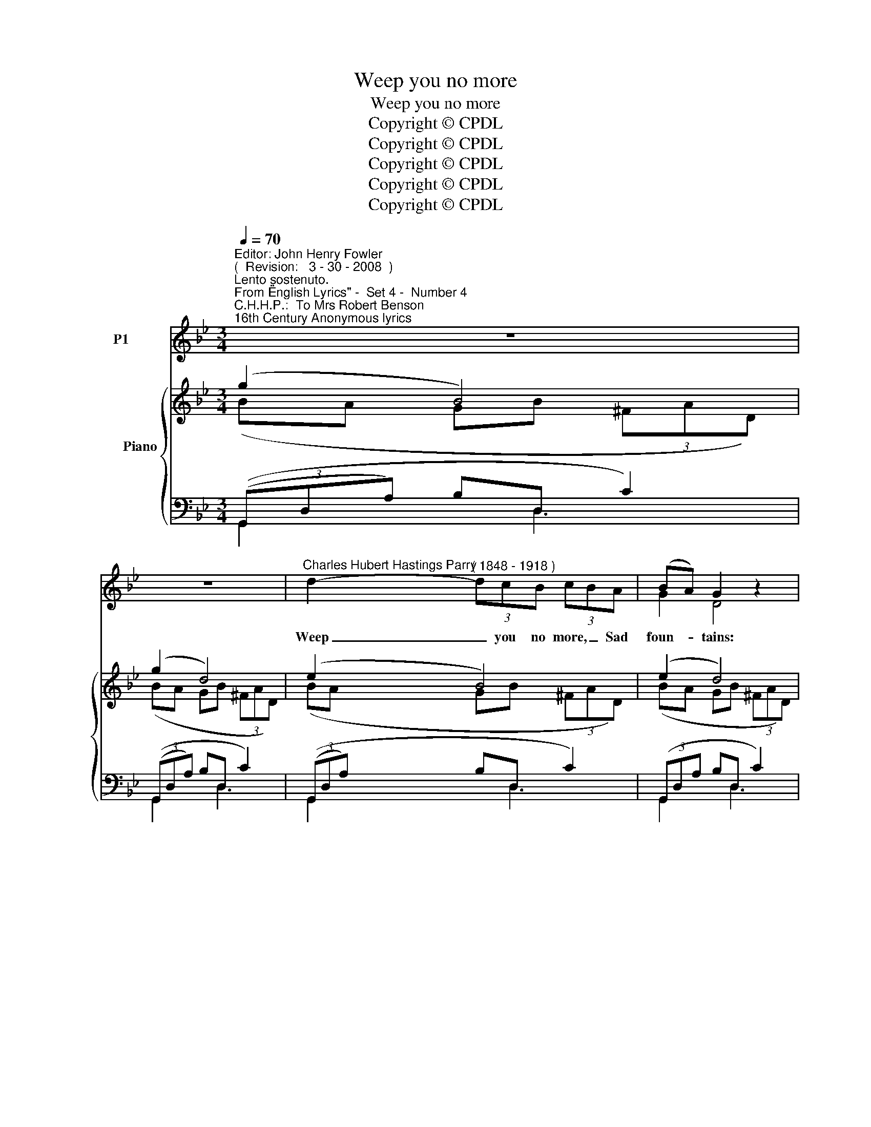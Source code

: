 X:1
T:Weep you no more
T:Weep you no more
T:Copyright © CPDL 
T:Copyright © CPDL 
T:Copyright © CPDL 
T:Copyright © CPDL 
T:Copyright © CPDL 
Z:Copyright © CPDL
%%score ( 1 2 ) { ( 3 4 5 ) ( 6 7 ) }
L:1/8
Q:1/4=70
M:3/4
K:Gmin
V:1 treble nm="P1"
V:2 treble 
V:3 treble nm="           Piano" snm=" "
V:4 treble 
V:5 treble 
V:6 bass nm=" " snm=" "
V:7 bass 
V:1
"^Editor: John Henry Fowler""^(  Revision:   3 - 30 - 2008  )""^Lento sostenuto.""^From \"English Lyrics\" -  Set 4 -  Number 4""^C.H.H.P.:  To Mrs Robert Benson""^16th Century Anonymous lyrics" z6 | %1
w: |
 z6 |"^Charles Hubert Hastings Parry" d2-"^( 1848 - 1918 )" (3dcB (3cBA | (BA) G2 z2 | %4
w: |Weep _ you no more, _ Sad|foun- * tains:|
 z !>!d c!>(!B (3(c!>)!B)A |!<(! G6!<)! | d2- (3ddd cf | f2 F2 G2 |"^poco rit." A3 d =e>A | %9
w: What need you flow _ so|fast~?|Look _ how the snow- y|moun- tains Heaven's|Sun doth gent- ly|
"^a tempo" d6 | z!p! c!<(! =B2!<)! A2 |!>(! =e>c!>)! A4 |!<(! A2 =B2!<)! c2 |!>(! d2!>)! F4 | %14
w: Waste~!|But my Sun's|heav'n- ly eyes,|View not your|weep- ing,|
 z!p! =E c2 =B2 | =B2 A4 | z2 c2 G2 | z"^rit." G !fermata!f>e A2 ||[K:G]!pp!"^a tempo" B2 d4- | %19
w: That now lies|sleep- ing|Soft- ly,|Now soft- ly lies|sleep- ing|
 d2 z2!p! z2 | d2- (3dcB (3(cB)A | G2 D4 | z!<(! d!<)!!>(! ed!>)! B>A | B6 | z d!<(! ^cB c!<)!f | %25
w: _|Sleep _ is a re- * con-|cil- ing,|A rest that peace be-|gets;|Doth not the sun rise|
!>(! f2 F2!>)! ^G2 | A3!<(! d e!<)!f | d4 z2 | A>B A2 z2 | !>!e>!>(!c!>)! A2 z2 | %30
w: smil- ing When|fair at eve he|sets~?|Rest you then,|rest, sad eyes~!|
 A2!<(! B2!<)! c2 |!<(! d2!<)!!>)!!>(! =F4 | z!p!!<(! E!<)! c2 B2 |!>(! B2!>)! A4 | %34
w: Melt not in|weep- ing,|While she lies|sleep- ing|
 z2"^rit." c2 G2 | z G !fermata!g>_e A2 |"^dim." B2 d4- | d6 | z6 |] %39
w: Soft- ly,|Now soft- ly lies,|sleep- ing.|_||
V:2
 x6 | x6 | x6 | G2 D4 | x6 | x6 | x6 | x6 | x6 | x6 | x6 | x6 | x6 | x6 | x6 | x6 | x6 | x6 || %18
[K:G] x6 | x6 | x6 | x6 | x6 | x6 | x6 | x6 | x6 | x6 | x6 | x6 | x6 | x6 | x6 | x6 | x6 | x6 | %36
 x6 | x6 | x6 |] %39
V:3
 (g2 B4) | (g2 d4) | (e2 B4) | (e2 d4) | (g2 d4) | (g2 d4) | (e2 A4) | (f2 B2) d2 | (e2 A4) | %9
 (d2 A4) | [GA][GA] z [GA] [GA][GA] | [GA=e][GAe] z [GAe] [GAe][GAe] | %12
 [A,=EA][A,EA] z [A,EA] [A,EA][A,EA] |!>(! [DAd][DAd] z [DAd] [DAd]!>)![DAd] | [=DE]6 | =E6 | %16
 [G,CG]4 (3G,EG | [GA]4 x2 ||[K:G] (g2 d4) | (g2 d4) | (g2 d4) | (g2 B4) | (g2 d4) | (g2 d4) | %24
 (g2 ^A4) | (f2 d2 [F^G]2) | (d2 A4) | (d2 A2) z2 | [GA][GA] z [GA] [GA][GA] | %29
 [GAe][GAe] z [GAe] [GAe][GAe] | [A,EA] [A,EA]2 [A,EA]2 [A,EA] | [DAd][DAd] z [DAd] [DAd][DAd] | %32
 [DE]6 | E4 z2 | [G,CG]4 z2 | [GA]4 z2 | (g2 d4) | (G2 D3) [A,C] | z2 !fermata![D,G,B,]4 |] %39
V:4
 (BA GB (3^FAD) | (BA GB (3^FAD) | (BA GB (3^FAD) | (BA GB (3^FAD) | (BA GB (3^FAD) | %5
 (BA GB (3DGB) | (BF EF (3CDE) | (BF DF (3dGD) | (^F=E DF (3^CEA,) | (^F=E DF) z2 | x6 | x6 | x6 | %13
 x6 | (^G,2 ^F,2 G,2) | [^G,D]2 [A,C]4 | x6 | ED CE (3A,EG ||[K:G] =BA G=B (3FAD | %19
 (BA GB (3(FAD)) | (BA GB (3(FAD)) | (BA GB (3(FAD)) | (BA GB (3FBD) | (BA GB (3DGB) | %24
 (BF EF (3^CDE) | BF FD DB, | FE DF (3^CEA, | FE DF x2 | x6 | x6 | x6 | x6 | (^G,2 ^F,2 G,2) | %33
 [^G,D]2 [A,C]2 x2 | x6 | _ED CE x2 | BA GB (3FAD | B,A, G,B, F,2 | x6 |] %39
V:5
 x6 | x6 | x6 | x6 | x6 | x6 | x6 | x6 | x6 | x6 | x6 | x6 | x6 | x6 | x6 | x6 | x6 | x6 || %18
[K:G] x6 | x6 | x6 | x6 | x6 | x6 | x6 | x6 | x6 | x6 | x6 | x6 | x6 | x6 | x6 | x6 | x6 | x6 | %36
 x2 x (!>!B2 A) | x6 | x6 |] %39
V:6
 (3((G,,D,A,) B,D, C2) | (3((G,,D,A,) B,D, C2) | (3((G,,D,A,) B,D, C2) | (3(G,,D,A, B,D, C2) | %4
 (3(G,,D,A, B,D, C2) | (3(G,,D,A, B,D, B,)=E, |!p! (3(F,,D,F, E,!<(!F,,!<)! F,2) | %7
 (3(B,,,F,,D, F,B,, =E,B,,) |"^dim." (3(A,,,"^poco rit."A,,=E, ^F,A,, G,2) | %9
"^a tempo" (3((D,,A,,=E,) (3^F,E,D, (3F,A,D) |!p! [C=E][CE] z!<(! [CE] [CE]!<)![CE] | %11
 [A,C][A,C] z [A,C] [A,C][A,C] |"^cresc." [C,^F,][C,F,] [C,F,][C,F,] [C,F,][C,F,] | %13
!>(! [=B,,=F,A,][B,,F,A,] z [B,,F,A,] [B,,F,A,]!>)![B,,F,A,] |!p! (=B,,2 A,,2 B,,2) | (=B,,2 C,4) | %16
 (3(E,,G,,C, (3E,D,C, z2) |"^rit." (3(C,,G,,D, E,C,!pp! A,2) || %18
[K:G] (3(G,,,"^a tempo"D,A, B,D, C2) | (3((G,,,D,A,) B,D, C2) | (3((G,,,D,A,) B,D, C2) | %21
 (3((G,,,D,A,) B,D, C2) | (3((G,,,D,A,) B,D, C2) | (3(G,,,D,A, B,D,)"^poco cresc." B,E, | %24
 (3((G,,,F,,D,) ^C,F,, F,2) | (3(B,,,F,,^C, (3D,C,B,,) ^G,2 | (3((A,,,A,,E, (3F,E,D,) =G,2) | %27
 (3((D,,A,,E,) (3F,E,D, (3F,A,D) | D,[CE] z [CE] [CE][CE] | [A,C][A,C] z [A,C] [A,C][A,C] | %30
 [C,F,] [C,F,]2 [C,F,]2 [C,F,] | [B,,=F,A,][B,,F,A,] z [B,,F,A,] [B,,F,A,][B,,F,A,] | %32
 (=B,,2 A,,2 B,,2) | (B,,2 C,2) z2 | (3((E,,G,,C,)"^rit." (3(_E,D,C,) (3G,_EG) | %35
"^colla voce" (3(C,,G,,D, _E,C, A,2 |!pp! (3G,,,D,A, B,D, A,2) | (3(G,,,D,,A,, B,,D,, D,2) | %38
 z2 !fermata![G,,,G,,]4 |] %39
V:7
 G,,2 x D,3 | G,,2 x D,3 | G,,2 x D,3 | G,,2 x D,3 | G,,2 x D,3 | G,,2 x D,2 x | F,,2 x F,,3 | %7
 B,,,2 x B,,3 | A,,,2 x A,,3 | D,,2 x4 | x6 | x6 | x6 | x6 | E,,6 | A,,6 | _E,,2 x2 x2 | %17
 C,,2 x x3 ||[K:G] G,,,2 x D,3 | G,,,2 x D,3 | G,,,2 x D,3 | G,,,2 x D,3 | G,,,2 x D,3 | %23
 G,,,2 x2 B,2 | G,,,2 x x3 | B,,,2 x x3 | A,,,2 x x A,,2 | D,,2 x x x2 | x6 | x6 | x6 | x6 | E,,6 | %33
 A,,4 x2 | x6 | C,,2 x2 x2 | G,,,2 z D,3 | G,,,2 x4 | x6 |] %39

